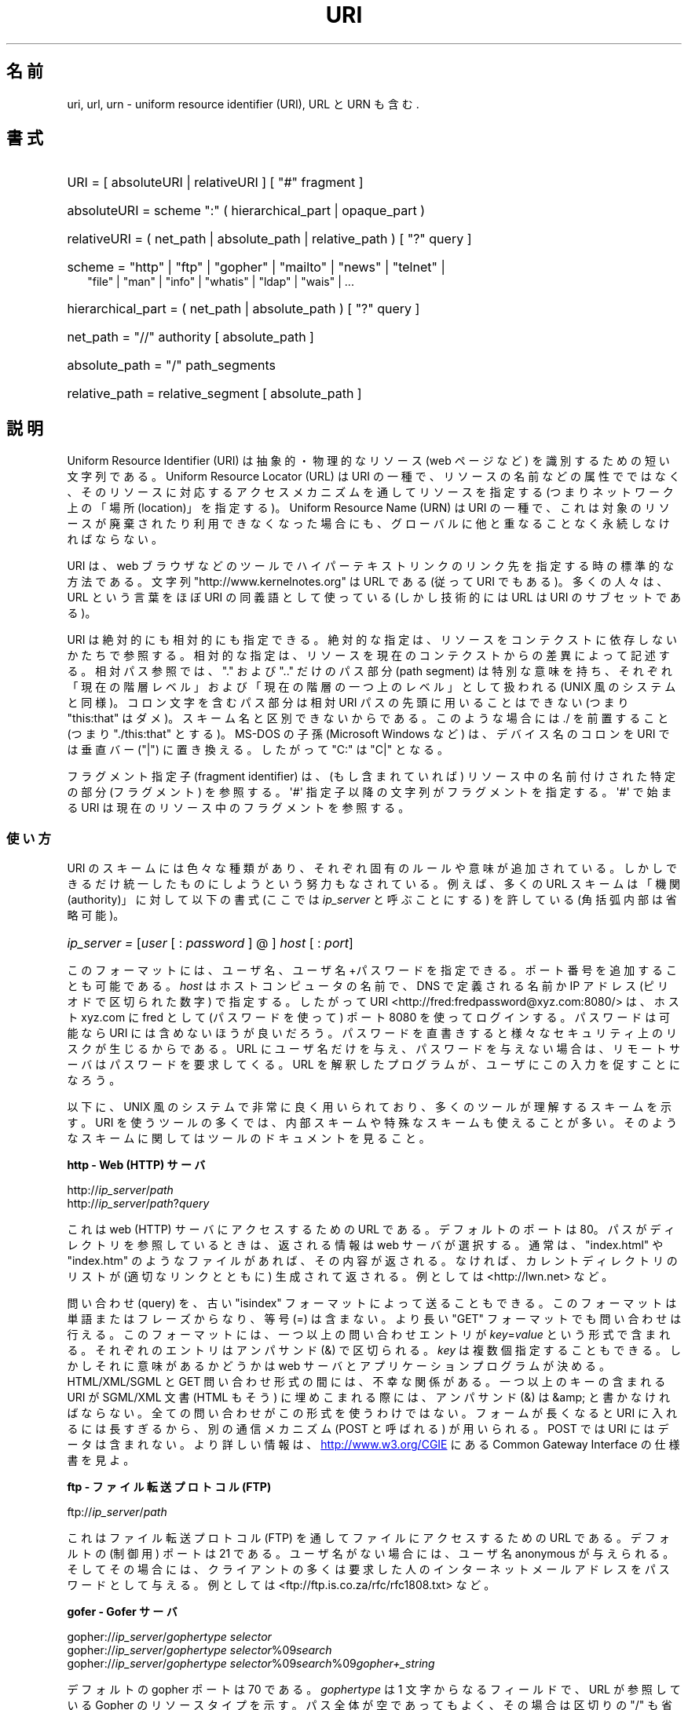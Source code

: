 .\" (C) Copyright 1999-2000 David A. Wheeler (dwheeler@dwheeler.com)
.\"
.\" %%%LICENSE_START(VERBATIM)
.\" Permission is granted to make and distribute verbatim copies of this
.\" manual provided the copyright notice and this permission notice are
.\" preserved on all copies.
.\"
.\" Permission is granted to copy and distribute modified versions of this
.\" manual under the conditions for verbatim copying, provided that the
.\" entire resulting derived work is distributed under the terms of a
.\" permission notice identical to this one.
.\"
.\" Since the Linux kernel and libraries are constantly changing, this
.\" manual page may be incorrect or out-of-date.  The author(s) assume no
.\" responsibility for errors or omissions, or for damages resulting from
.\" the use of the information contained herein.  The author(s) may not
.\" have taken the same level of care in the production of this manual,
.\" which is licensed free of charge, as they might when working
.\" professionally.
.\"
.\" Formatted or processed versions of this manual, if unaccompanied by
.\" the source, must acknowledge the copyright and authors of this work.
.\" %%%LICENSE_END
.\"
.\" Fragments of this document are directly derived from IETF standards.
.\" For those fragments which are directly derived from such standards,
.\" the following notice applies, which is the standard copyright and
.\" rights announcement of The Internet Society:
.\"
.\" Copyright (C) The Internet Society (1998).  All Rights Reserved.
.\" This document and translations of it may be copied and furnished to
.\" others, and derivative works that comment on or otherwise explain it
.\" or assist in its implementation may be prepared, copied, published
.\" and distributed, in whole or in part, without restriction of any
.\" kind, provided that the above copyright notice and this paragraph are
.\" included on all such copies and derivative works.  However, this
.\" document itself may not be modified in any way, such as by removing
.\" the copyright notice or references to the Internet Society or other
.\" Internet organizations, except as needed for the purpose of
.\" developing Internet standards in which case the procedures for
.\" copyrights defined in the Internet Standards process must be
.\" followed, or as required to translate it into languages other than English.
.\"
.\" Modified Fri Jul 25 23:00:00 1999 by David A. Wheeler (dwheeler@dwheeler.com)
.\" Modified Fri Aug 21 23:00:00 1999 by David A. Wheeler (dwheeler@dwheeler.com)
.\" Modified Tue Mar 14 2000 by David A. Wheeler (dwheeler@dwheeler.com)
.\"
.\"*******************************************************************
.\"
.\" This file was generated with po4a. Translate the source file.
.\"
.\"*******************************************************************
.TH URI 7 2012\-08\-05 Linux "Linux Programmer's Manual"
.SH 名前
uri, url, urn \- uniform resource identifier (URI), URL と URN も含む.
.SH 書式
.nf
.HP 0.2i
URI = [ absoluteURI | relativeURI ] [ "#" fragment ]
.HP
absoluteURI = scheme ":" ( hierarchical_part | opaque_part )
.HP
relativeURI = ( net_path | absolute_path | relative_path ) [ "?" query ]
.HP
scheme = "http" | "ftp" | "gopher" | "mailto" | "news" | "telnet" |
         "file" | "man" | "info" | "whatis" | "ldap" | "wais" | \&...
.HP
hierarchical_part = ( net_path | absolute_path ) [ "?" query ]
.HP
net_path = "//" authority [ absolute_path ]
.HP
absolute_path = "/"  path_segments
.HP
relative_path = relative_segment [ absolute_path ]
.fi
.SH 説明
.PP
Uniform Resource Identifier (URI)  は抽象的・物理的なリソース (web ページなど)
を識別するための短い文字列である。 Uniform Resource Locator (URL) は URI の一種で、
リソースの名前などの属性でではなく、 そのリソースに対応するアクセスメカニズムを通してリソースを指定する (つまりネットワーク上の「場所
(location)」を指定する)。 Uniform Resource Name (URN) は URI の一種で、
これは対象のリソースが廃棄されたり利用できなくなった場合にも、 グローバルに他と重なることなく永続しなければならない。
.PP
URI は、 web ブラウザなどのツールで ハイパーテキストリンクのリンク先を指定する時の標準的な方法である。 文字列
"http://www.kernelnotes.org" は URL である (従って URI でもある)。多くの人々は、 URL という言葉をほぼ
URI の 同義語として使っている (しかし技術的には URL は URI のサブセットである)。
.PP
URI は絶対的にも相対的にも指定できる。 絶対的な指定は、リソースをコンテクストに依存しないかたちで参照する。
相対的な指定は、リソースを現在のコンテクストからの差異によって記述する。 相対パス参照では、 "." および ".." だけのパス部分 (path
segment)  は特別な意味を持ち、 それぞれ「現在の階層レベル」および「現在の階層の一つ上のレベル」 として扱われる (UNIX
風のシステムと同様)。 コロン文字を含むパス部分は相対 URI パスの先頭に用いることはできない (つまり "this:that"
はダメ)。スキーム名と区別できないからである。 このような場合には ./ を前置すること (つまり "./this:that" とする)。 MS\-DOS
の子孫 (Microsoft Windows など) は、 デバイス名のコロンを URI では垂直バー ("|") に置き換える。 したがって "C:"
は "C|" となる。
.PP
フラグメント指定子 (fragment identifier) は、(もし含まれていれば)  リソース中の名前付けされた特定の部分 (フラグメント)
を参照する。 \(aq#\(aq 指定子以降の文字列がフラグメントを指定する。 \(aq#\(aq で始まる URI
は現在のリソース中のフラグメントを参照する。
.SS 使い方
URI のスキームには色々な種類があり、 それぞれ固有のルールや意味が追加されている。 しかしできるだけ統一したものにしようという努力もなされている。
例えば、多くの URL スキームは「機関 (authority)」に対して以下の書式 (ここでは \fIip_server\fP と呼ぶことにする)
を許している (角括弧内部は省略可能)。
.HP
\fIip_server = \fP[\fIuser\fP [ : \fIpassword\fP ] @ ] \fIhost\fP [ : \fIport\fP]
.PP
このフォーマットには、ユーザ名、ユーザ名+パスワードを指定できる。 ポート番号を追加することも可能である。 \fIhost\fP
はホストコンピュータの名前で、 DNS で定義される名前か IP アドレス (ピリオドで区切られた数字) で指定する。したがって URI
<http://fred:fredpassword@xyz.com:8080/> は、ホスト xyz.com に fred として
(パスワードを使って)  ポート 8080 を使ってログインする。 パスワードは可能なら URI には含めないほうが良いだろう。
パスワードを直書きすると様々なセキュリティ上のリスクが生じるからである。 URL にユーザ名だけを与え、パスワードを与えない場合は、
リモートサーバはパスワードを要求してくる。 URL を解釈したプログラムが、ユーザにこの入力を促すことになろう。
.PP
以下に、 UNIX 風のシステムで非常に良く用いられており、 多くのツールが理解するスキームを示す。 URI
を使うツールの多くでは、内部スキームや特殊なスキームも 使えることが多い。そのようなスキームに関してはツールのドキュメントを見ること。
.PP
\fBhttp \- Web (HTTP) サーバ\fP
.PP
http://\fIip_server\fP/\fIpath\fP
.br
http://\fIip_server\fP/\fIpath\fP?\fIquery\fP
.PP
これは web (HTTP) サーバにアクセスするための URL である。 デフォルトのポートは 80。パスがディレクトリを参照しているときは、
返される情報は web サーバが選択する。通常は、 "index.html" や "index.htm" のようなファイルがあれば、その内容が返される。
なければ、カレントディレクトリのリストが (適切なリンクとともに) 生成されて 返される。例としては <http://lwn.net>
など。
.PP
問い合わせ (query) を、古い "isindex" フォーマットによって送ることもできる。 このフォーマットは単語またはフレーズからなり、等号
(=) は含まない。 より長い "GET" フォーマットでも問い合わせは行える。 このフォーマットには、一つ以上の問い合わせエントリが
\fIkey\fP=\fIvalue\fP という形式で含まれる。それぞれのエントリはアンパサンド (&) で区切られる。 \fIkey\fP
は複数個指定することもできる。しかしそれに意味があるかどうかは web サーバとアプリケーションプログラムが決める。 HTML/XML/SGML と
GET 問い合わせ形式の間には、不幸な関係がある。 一つ以上のキーの含まれる URI が SGML/XML 文書 (HTML もそう)
に埋めこまれる際には、アンパサンド (&) は &amp; と書かなければならない。 全ての問い合わせがこの形式を使うわけではない。
フォームが長くなると URI に入れるには長すぎるから、 別の通信メカニズム (POST と呼ばれる) が用いられる。 POST では URI
にはデータは含まれない。 より詳しい情報は、
.UR http://www.w3.org\:/CGIE
.UE
にある Common
Gateway Interface の仕様書を見よ。
.PP
\fBftp \- ファイル転送プロトコル (FTP)\fP
.PP
ftp://\fIip_server\fP/\fIpath\fP
.PP
これはファイル転送プロトコル (FTP) を通してファイルにアクセスするための URL である。デフォルトの (制御用) ポートは 21 である。
ユーザ名がない場合には、ユーザ名 anonymous が与えられる。 そしてその場合には、クライアントの多くは要求した人の
インターネットメールアドレスをパスワードとして与える。 例としては
<ftp://ftp.is.co.za/rfc/rfc1808.txt> など。
.PP
\fBgofer \- Gofer サーバ\fP
.PP
gopher://\fIip_server\fP/\fIgophertype selector\fP
.br
gopher://\fIip_server\fP/\fIgophertype selector\fP%09\fIsearch\fP
.br
gopher://\fIip_server\fP/\fIgophertype selector\fP%09\fIsearch\fP%09\fIgopher+_string\fP
.br
.PP
デフォルトの gopher ポートは 70 である。 \fIgophertype\fP は 1 文字からなるフィールドで、 URL が参照している
Gopher のリソースタイプを示す。 パス全体が空であってもよく、その場合は区切りの "/" も省略できる。 このとき gophertype
のデフォルトは "1" になる。
.PP
\fIselector\fP は Gopher セレクタ文字列である。Gopher プロトコルでは、 Gopher セレクタ文字列はオクテット文字からなり、
16進数の 09 (US\-ASCII の HT または tab)、 0A (US\-ASCII の LF 文字)、 0D (US\-ASCII の CR
文字) 以外ならどんなオクテットも指定できる。
.PP
\fBmailto \- 電子メールアドレス\fP
.PP
mailto:\fIemail\-address\fP
.PP
これは電子メールアドレスで、通常 \fIname\fP@\fIhostname\fP という形式をとる。電子メールアドレスの正しいフォーマットに関する
より詳しい情報は \fBmailaddr\fP(7)  を見よ。 % 文字はすべて %25 と書き直さなければならないことに注意。 例としては
<mailto:dwheeler@dwheeler.com> など。
.PP
\fBnews \- ニュースグループ・ニュースメッセージ\fP
.PP
news:\fInewsgroup\-name\fP
.br
news:\fImessage\-id\fP
.PP
\fInewsgroup\-name\fP はピリオドで区切られた階層的な名前である。例えば "comp.infosystems.www.misc" など。
<newsgroup\-name> が "*" (つまり <news:*>) の場合には、
「参照できる全てのニュースグループ」の意味になる。 例としては <news:comp.lang.ada> など。
.PP
A \fImessage\-id\fP corresponds to the Message\-ID of
.UR http://www.ietf.org\:/rfc\:/rfc1036.txt
IETF RFC\ 1036,
.UE
without the
enclosing "<" and ">"; it takes the form
\fIunique\fP@\fIfull_domain_name\fP.  A message identifier may be distinguished
from a news group name by the presence of the "@" character.
.PP
\fBtelnet \- telnet ログイン\fP
.PP
telnet://\fIip_server\fP/
.PP
Telnet URL スキームは対話的なテキストサービスに Telnet プロトコルを 通してアクセスするために用いられる。最後の "/"
文字は省略してよい。 例としては <telnet://melvyl.ucop.edu/> など。
.PP
\fBfile \- 通常のファイル\fP
.PP
file://\fIip_server\fP/\fIpath_segments\fP
.br
file:\fIpath_segments\fP
.PP
これはローカルに直接アクセスできるファイルを示す。 特殊なケースとして、 \fIhost\fP には "localhost"
という文字列を用いたり、空文字にしてもよい。 これは「URI が解釈されたマシン」とみなされる。 path
がディレクトリの場合は、ビューアはディレクトリの内容を リンクを張ったかたちで表示するとよいだろう。
しかし現在は、まだ全てのビューアがこの動作をするわけではない。 KDE は生成ファイル (generated file) を URL
<file:/cgi\-bin> の形式でサポートしている。 与えられたファイルが見付からなかった場合は、
ファイル名をグロブによって展開すると良いかもしれない (\fBglob\fP(7)  および \fBglob\fP(3)  を見よ)。
.PP
二つめの書式 (例えば <file:/etc/passwd>) もローカルファイルを参照する
正しいフォーマットである。しかし古い標準ではこの書式を許していなかったので、 これを URI として認識しないプログラムも存在する。
より汎用的な文法は、サーバ名に空文字を用いるもの、 つまり <file:///etc/passwd> のようなものである。
この形式も指す内容は同じであり、パターンマッチやより古いプログラムでも URI として認識されやすい。
もし意図するところが「現在の場所からスタート」なら、 スキームは一切用いるべきではない。 <../test.txt>
のような、スキームに依存しない相対リンクを用いること。 このスキームの例としては <file:///etc/passwd> など。
.PP
\fBman \- man ページ文書\fP
.PP
man:\fIcommand\-name\fP
.br
man:\fIcommand\-name\fP(\fIsection\fP)
.PP
これはローカルのオンラインマニュアル (man) リファレスページを参照する。 command\-name には括弧とセクション番号を追加してもよい。
セクション番号の意味について詳しく知りたい場合は \fBman\fP(7)  をみよ。この URI スキームは UNIX 風のシステム (Linux など)
に特有のものであり、現在はまだ IETF による登録はされていない。 例としては <man:ls(1)> など。
.PP
\fBinfo \- info ページ文書\fP
.PP
info:\fIvirtual\-filename\fP
.br
info:\fIvirtual\-filename\fP#\fInodename\fP
.br
info:(\fIvirtual\-filename\fP)
.br
info:(\fIvirtual\-filename\fP)\fInodename\fP
.PP
このスキームは、オンラインの info リファレンスページ (texinfo ファイルから生成される) を参照する。 info ページは GNU
ツールなどのプログラムで用いられている文書フォーマットである。 この URI スキームは UNIX 風のシステム (Linux など)
に特有のものであり、現在はまだ IETF による登録はされていない。 この文書の執筆時において、 GNOME と KDE はそれぞれ異なる文法の URI
を用いており、お互い相手の文法を受け入れない。 最初の 2 つの書式は GNOME の書式である。ノード名 (nodename)
のスペースはすべてアンダースコアに変換される。 3 つめと 4 つめは KDE の書式である。ノード名のスペースは そのままスペースで書かれる (URI
の標準では禁止されているのだが)。 将来は多くのツールがこれらの書式すべてを理解するようになり、
ノード名のアンダースコア、スペースを両方とも理解できるように なることを期待したい。 GNOME でも KDE でも、
ノード名が省略された場合は、ノード名として "Top" が用いられる。 GNOME 書式の例としては <info:gcc> や
<info:gcc#G++_and_GCC> など、 KDE 書式の例としては <info:(gcc)> や
<info:(gcc)G++ and GCC> など。
.PP
\fBwhatis \- 文書検索\fP
.PP
whatis:\fIstring\fP
.PP
このスキームは、コマンドに関する短い (1 行の) 説明を集めた データベースを検索し、 string を含む文字列をリストして返す。
単語が完全にマッチした結果だけが返される。 \fBwhatis\fP(1)  を見よ。 この URI スキームは UNIX 風のシステム (Linux など)
に特有のものであり、現在はまだ IETF による登録はされていない。
.PP
\fBghelp \- GNOME ヘルプ文書\fP
.PP
ghelp:\fIname\-of\-application\fP
.PP
与えられた application に対応する GNOME help をロードする。 この書式を用いた文書はまだあまり多くない。
.PP
\fBldap \- 軽量ディレクトリアクセスプロトコル\fP
.PP
ldap://\fIhostport\fP
.br
ldap://\fIhostport\fP/
.br
ldap://\fIhostport\fP/\fIdn\fP
.br
ldap://\fIhostport\fP/\fIdn\fP?\fIattributes\fP
.br
ldap://\fIhostport\fP/\fIdn\fP?\fIattributes\fP?\fIscope\fP
.br
ldap://\fIhostport\fP/\fIdn\fP?\fIattributes\fP?\fIscope\fP?\fIfilter\fP
.br
ldap://\fIhostport\fP/\fIdn\fP?\fIattributes\fP?\fIscope\fP?\fIfilter\fP?\fIextensions\fP
.PP
This scheme supports queries to the Lightweight Directory Access Protocol
(LDAP), a protocol for querying a set of servers for hierarchically
organized information (such as people and computing resources).  See
.UR http://www.ietf.org\:/rfc\:/rfc2255.txt
RFC\ 2255
.UE
for more
information on the LDAP URL scheme.  The components of this URL are:
.IP hostport 12
クエリーを行う LDAP サーバ。ホスト名を書く。続けてコロンとポート番号を 追加することもできる。 LDAP のデフォルトのポートは TCP ポート
389 である。 省略されると、どの LDAP サーバを用いるかはクライアントが決定する。
.IP dn
the LDAP Distinguished Name, which identifies the base object of the LDAP
search (see
.UR http://www.ietf.org\:/rfc\:/rfc2253.txt
RFC\ 2253
.UE
section 3).
.IP attributes
コンマ区切りの、返される属性 (attribute) のリスト。 RFC\ 2251 の section 4.1.5
を見よ。省略されると全ての属性が返される。
.IP scope
検索のスコープを指定する。 "base" (base オブジェクト検索), "one" (1 レベル検索), "sub" (サブツリー検索)
のいずれかを指定する。 省略すると "base" が仮定される。
.IP filter
specifies the search filter (subset of entries to return).  If omitted, all
entries should be returned.  See
.UR http://www.ietf.org\:/rfc\:/rfc2254.txt
RFC\ 2254
.UE
section 4.
.IP extensions
コンマで区切られた type=value ペアのリスト。 ここで =value の部分は、それを要求しないオプションに対しては 省略できる。
\(aq!\(aq が前置された extension は critical (サポートしていなければならない) であり、 そうでなければ
critical ではない (省略できる)。
.PP
LDAP のクエリーは、例とともに説明するのが最も簡単である。 次の例は、 ldap.itd.umich.edu に、 U.S. にある
University of Michigan の情報を尋ねる例である。
.PP
.nf
ldap://ldap.itd.umich.edu/o=University%20of%20Michigan,c=US
.fi
.PP
郵便用の住所属性だけを取得する場合は、 次のようにリクエストする:
.PP
.nf
ldap://ldap.itd.umich.edu/o=University%20of%20Michigan,c=US?postalAddress
.fi
.PP
host.com のポート 6666 に、 University of Michigan にいる common name (cn) が "Babs
Jenson" の人の情報を尋ねる場合は、 次のようにリクエストする:
.PP
.nf
ldap://host.com:6666/o=University%20of%20Michigan,c=US??sub?(cn=Babs%20Jensen)
.fi
.PP
\fBwais \- 広域情報サービス\fP
.PP
wais://\fIhostport\fP/\fIdatabase\fP
.br
wais://\fIhostport\fP/\fIdatabase\fP?\fIsearch\fP
.br
wais://\fIhostport\fP/\fIdatabase\fP/\fIwtype\fP/\fIwpath\fP
.PP
This scheme designates a WAIS database, search, or document (see
.UR http://www.ietf.org\:/rfc\:/rfc1625.txt
IETF RFC\ 1625
.UE
for more
information on WAIS).  Hostport is the hostname, optionally followed by a
colon and port number (the default port number is 210).
.PP
最初の書式は WAIS のデータベースに対する検索の指定である。 二つめの書式は特定の WAIS データベース \fIdatabase\fP
に対する検索の指定である。 三つめの書式は WAIS データベースにある特定の文書を取出す指定である。 \fIwtype\fP は WAIS
のオブジェクト形式指定であり、 \fIwpath\fP は WAIS document\-id である。
.PP
\fBその他のスキーム\fP
.PP
他にも多くの URI スキームが存在する。 URI を受付けるほとんどのツールは、内部 URI のセットをサポートする (例えば Mozilla
は内部情報用の about: というスキームを受付けるし、 GNOME ヘルプブラウザはいろいろな出発点用に toc: というスキームを持っている)。
定義されたスキームはたくさんあるが、現時点で広く用いられてはいない (例えば prospero とか)。 nntp: スキームは news:
スキームが好んで用いられるようになったので 使わないほうが良い。 URN は urn: スキームによって、階層的な名前空間 (例えば
urn:ietf:... は IETF 文書を示す)  としてサポートされるべきであるが、現時点では URN はあまり用いられていない。
全てのツールが全てのスキームをサポートしているわけではない。
.SS 文字エンコード
.PP
URI では、色々な状況下で入力できるように、文字の種類を制限している。
.PP
以下の文字は予約されている。すなわち、これらの文字は URI に登場することがあるが、それらの利用法 (解釈のされ方) は
予約された目的に制限されている (衝突するデータは URI にする前にエスケープしなければならない)。
.IP
   ; / ? : @ & = + $ ,
.PP
未予約文字 (unreserved character) は URI に使ってよい。 これには英字の大文字と小文字、10 進の数字、および
以下の句読文字・記号が含まれる
.IP
 \- _ . ! ~ * ' ( )
.PP
他の文字はすべてエスケープしなければならない。 エスケープされたオクテットは 3 文字からなる: 先頭にパーセント文字
"%"、それに続けてオクテットコードを表す 2 文字の 16 進数字である (16 進数の英字は大文字小文字どちらでも良い)。 例えば空白文字は
"%20" のようにエスケープしなければならず、 タブ文字は "%09"、 "&" は "%26" となる。 パーセント文字 "%"
は常にエスケープを示す予約された目的に用いられるので、 "%" 自身を表すには "%25" とエスケープしなければならない。
クエリーのテキストでは、スペース文字をプラス記号 (+) でエスケープすることも 一般に良く行われる。この慣例は関連 RFC
で実際に定義されているわけではない (代わりに %20 を推奨している) が、クエリーテキストを受付ける
ツールは、この書式への対応を用意しておくべきであろう。 URI は、常に「エスケープされた」かたちで表示される。
.PP
未予約文字もエスケープすることができ、これによって URI の意味するところが変わるわけではない。 しかしURI
にその非エスケープ文字が現れることが許されないような 特殊な場合を除いて、これは避けるべきである。 例えば、 HTTP URL の path において
"%7e" が "~" の代わりに用いられることがあるが、 この二つは HTTP URL としては等価である。
.PP
US ASCII キャラクタセット以外の文字を URI として扱う場合、 HTML 4.1 規格 (section B.2) 及び IETF RFC\ 2718 (section 2.2.5) は 以下の手法を用いるよう推奨している。
.IP 1. 4
キャラクタ列を UTF\-8 (IETF RFC\ 2279, \fButf\-8\fP(7)  参照) に変換し、
.IP 2.
URI エスケープ機構を用いる。 つまり、安全でないオクテットを %HH でエンコードする。
.SS "URI を書くには"
URI を書く時には、ダブルクォートの内部に書く (例: "http://www.kernelnotes.org") か、 angle ブラケットで囲む
(例: <http://lwn.net>) か、 一行に URI だけを書くかする。 ダブルクォートを使う人に警告: \fB絶対に\fP句読点
(文末のピリオドやリスト区切りのコンマ) を URI の内部に移動してはならない。 代わりに angle ブラケットを使うか、
外にある文字をクォーテーションマークの内部に 決して含めないような引用方式に切替えること。 後者の方式は "Hart's Rules" や
"Oxford Dictionary for Writers and Editors" によれば 「新しい (new) 引用方式」あるいは「論理的
(logical) な引用方式」 と呼ばれており、 イギリス人や世界中のハッカー達はこちらの慣習を好んでいる (より詳しい情報は Hacker
Writing Style の Jargon File のセクション
.UR http://www.fwi.uva.nl\:/~mes\:/jargon\:/h\:/HackerWritingStyle.html
.UE
を見よ)。 古い文書では、 "URL:" という文字列を URI の直前に挿入することを
勧めているものもあるが、しかしこの形式はまったく流行しなかった。
.PP
URI の書式は曖昧さを排除するように設計されている。 しかし URI が広まるにつれ、昔ながらのメディア (TV、ラジオ、新聞、 看板などなど) は
URI 参照を省略したかたち、すなわち 機関部とパス部だけでリソースを指定することが多くなっている (例:
<www.w3.org/Addressing>)。 このような参照はマシンというよりは人間向けのもので、
コンテキストベースの推測によって URI の補完が可能であることを あてにしているのである (例えば "www" ではじまるホスト名なら
"http://" がつくだろうし、 "ftp" ではじまるホスト名なら "ftp://" がつくだろう)。
多くのクライアントの実装では、この種の参照を推測によって解決する。 このような推測は時代とともに変わりうる。
特に新しいスキームが導入されるとそうである。 URI の省略形では相対 URL パスの区別が付けられないので、 省略形 URI 参照は相対 URI
の利用できるところでは使えない。 つまり定義済みのベース (ダイアログボックスなど)  がない場合に限って利用できる。
文書内部でのハイパーテキストリンクには省略形 URI を使ってはならない。 上述の標準フォーマットを使うこと。
.SH 準拠
.PP
.UR http://www.ietf.org\:/rfc\:/rfc2396.txt
(IETF RFC\ 2396)
.UE ,
.UR http://www.w3.org\:/TR\:/REC\-html40
(HTML 4.0)
.UE .
.SH 注意
Linux システムで URI を受付けるツール (例えば web ブラウザなど) は、 上にあげた全てのスキームを (直接または間接に)
扱えるべきである。 man: や info: も含めて、である。 スキームの処理に他のプログラムを実行するのは良いことだし、
実はすすんでそうすべきである。
.PP
技術的には、フラグメントは URI の一部ではない。
.PP
URI (URL も含む) をデータフォーマットに埋めこむ方法に関する情報は、 そのフォーマットのドキュメントを見よ。 HTML は <A
HREF="\fIuri\fP">\fItext\fP</A> を用いる。 texinfo は @uref{\fIuri\fP}
という書式を用いる。 man と mdoc は、最近追加された UR マクロを使う。 あるいは URI をそのままテキストに埋めこむ (ビューアが
:// を URI の一部と解釈できなければならない)。
.PP
デスクトップ環境である GNOME と KDE は、 それぞれ受付ける URI が (特にそれぞれのヘルプブラウザにおいて)  異なっている。 man
ページをリストするには、 GNOME では <toc:man> を用い、 KDE では <man:(index)>
を用いる。 また info ページをリストするには、 GNOME では <toc:info> を用い、 KDE では
<info:(dir)> を用いる (本 man ページの著者は KDE のアプローチのほうが好みである。
しかしより標準的な書式の方が更に良いが)。 一般に KDE は生成ファイル (generated file) のプレフィックスとして
<file:/cgi\-bin/> を用いる。 KDE は HTML の文書を
<file:/cgi\-bin/helpindex> 経由でアクセスするのが好みなようである。 GNOME は文書の保管・検索に
ghelp スキームを用いる方法を取っているようだ。 どちらのブラウザも、現時点では file: によるディレクトリ参照を扱えない。
したがってディレクトリ全体をブラウズ可能な URI で参照することが難しい。 先に述べたように、これら二つの環境では info: スキームの
扱いが異なっている (おそらく最も重要な差異であろう)。 GNOME と KDE が共通 URI フォーマットに収斂することが望ましい。 この man
ページが、将来はその収斂した結果を記述できることを望む。 この作業への助力を喚起したい。
.SS セキュリティ
.PP
URI そのものはセキュリティの脅威を引き起こすものではない。 ある時点ではリソースの場所を与えていた URL が、
ずっとそうでありつづけるという保証は一般にはない。 またある URL が、将来には別のリソースを示さないとも限らない。
このような保証は、その名前空間とリソースとを管理している個人に 帰するものに過ぎない。
.PP
無害に見える操作 (リソースに関連づけられたエンティティの取得など)  によって、実際にはリモートにダメージを与える動作を引き起こすような URL
を記述することも場合によっては可能である。 危険な URL の典型的なものは、そのネットワークプロトコルに
予約されているポート番号とは異なるポートを指定しているものである。 URL の内容には命令が含まれていて、 そのプロトコルにしたがって解釈されたとき、
予期されない動作を引起こすのである。 例をあげると、 gopher の URL によって、意図しないメッセージや なりすましメッセージなどが SMTP
サーバ経由で送信されるようなことがあった。
.PP
そのプロトコルのデフォルト以外のポート番号を指定している URL を用いるときには注意すべきである。 特にその番号が予約空間の内部にある場合には。
.PP
URI に、そのプロトコルに対するデリミタがエスケープされたかたちで入っている 場合も注意が必要である (例えば telnet プロトコルに対する CR
文字や LF 文字など)。 なぜならこれらは転送前にエスケープが外されないからである。
これはプロトコルに反しており、予期しない、おそらくは害になるような リモート動作を引起こす結果となりかねない。
.PP
秘密にしておくべきパスワードを含んだ URI を使うのが 賢くないのは明らかである。特に、パスワードを URI の "userinfo"
の部分に使うのは絶対に避けるべきである。 ただしその "password" のパラメータを意図的に公開したい場合は別であるが。
.SH バグ
.PP
文書は様々な場所に置かれうる。したがって現時点では、 任意のフォーマットで書かれた一般のオンライン文書に対する良い URI スキームが 存在しない。
<file:///usr/doc/ZZZ> 形式の参照は使えない。なぜなら
ディストリビューションやローカルへのインストールの際の条件によって、 ファイルは異なるディレクトリに置かれることがあるからである (/usr/doc か
/usr/local/doc か /usr/share かその他の場所か、などなど)。 また、ディレクトリ ZZZ
は通常バージョンが変わると異なったものになる (ファイル名のグロブによってある程度克服できるだろうが)。 最後にもう一つ、文書をインターネットから
(ローカルのファイルシステムに ファイルをロードするのではなく) 動的にロードする人々は、 なかなか file: スキームを使ってくれない。
将来には新たな URI スキーム (例えば "userdoc:" のような) が追加され、 より詳しい文書へのクロスリファレンスが、
その文書の正確な場所をプログラムが知らなくても可能になるかもしれない。 あるいは、ファイルシステム規格の将来の版で
ファイルの場所の指定をより厳密にして、 file: スキームによる文書の位置指定が可能になるかもしれない。
.PP
プログラムやファイルフォーマットの多くでは、 URI を使ったリンクを取り込んだり実装したりする方法がない。
.PP
.\" .SH AUTHOR
.\" David A. Wheeler (dwheeler@dwheeler.com) wrote this man page.
プログラムの多くは、これらの URI フォーマットをすべては扱えない。 ユーザの環境 (テキストかグラフィックか、
デスクトップ環境、ローカルユーザの好み、 現在実行されているツール) などを自動的に検知して、 任意の URI をロードし、その URI
に適したツールを起動するような 標準的な仕組みがあるといいのだろうが。
.SH 関連項目
\fBlynx\fP(1), \fBman2html\fP(1), \fBmailaddr\fP(7), \fButf\-8\fP(7)

.UR http://www.ietf.org\:/rfc\:/rfc2255.txt
IETF RFC\ 2255
.UE
.SH この文書について
この man ページは Linux \fIman\-pages\fP プロジェクトのリリース 3.51 の一部
である。プロジェクトの説明とバグ報告に関する情報は
http://www.kernel.org/doc/man\-pages/ に書かれている。
